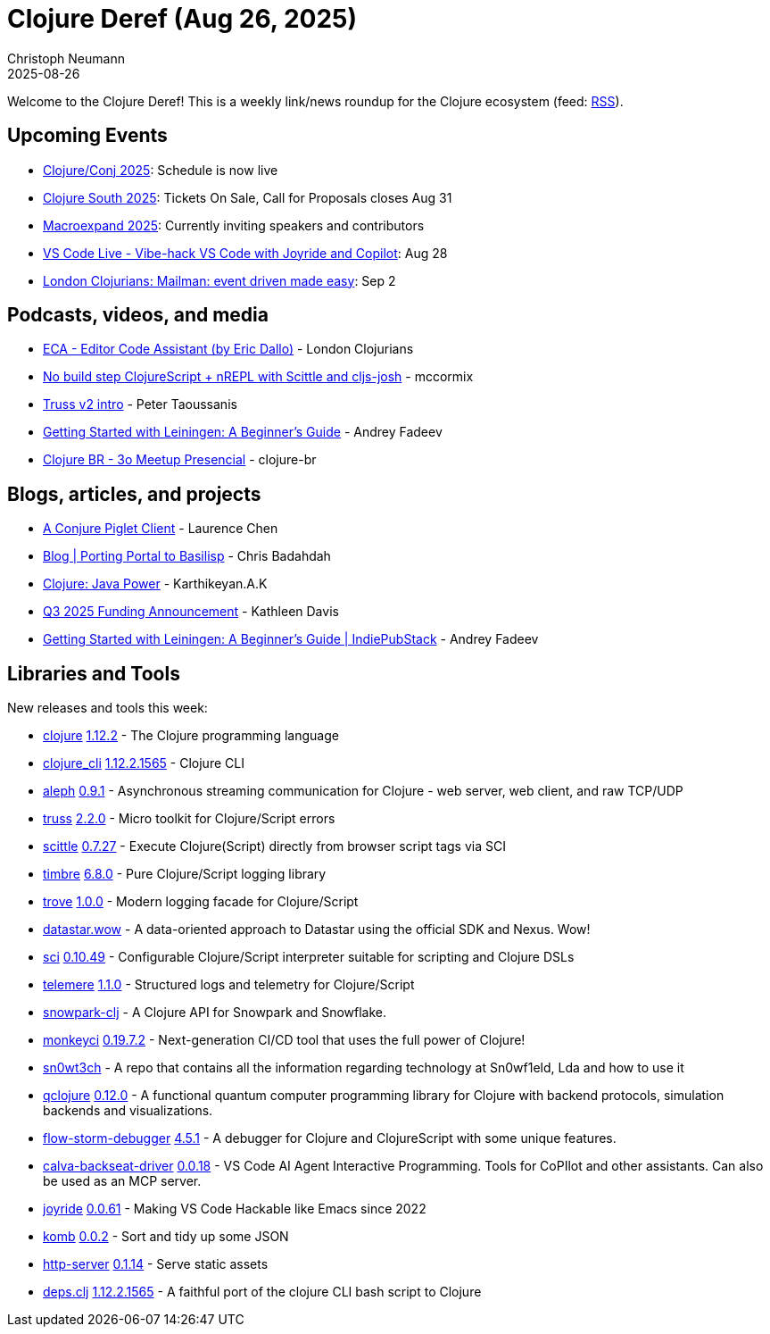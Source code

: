 = Clojure Deref (Aug 26, 2025)
Christoph Neumann
2025-08-26
:jbake-type: post

ifdef::env-github,env-browser[:outfilesuffix: .adoc]

Welcome to the Clojure Deref! This is a weekly link/news roundup for the Clojure ecosystem (feed: https://clojure.org/feed.xml[RSS]).

== Upcoming Events

* https://2025.clojure-conj.org/[Clojure/Conj 2025]: Schedule is now live
* https://clojure-south.com/[Clojure South 2025]: Tickets On Sale, Call for Proposals closes Aug 31
* https://scicloj.github.io/macroexpand-2025/[Macroexpand 2025]: Currently inviting speakers and contributors
* https://www.youtube.com/watch?v=Nt1p6yreAUU[VS Code Live - Vibe-hack VS Code with Joyride and Copilot]: Aug 28
* https://www.meetup.com/london-clojurians/events/310237555/[London Clojurians: Mailman: event driven made easy]: Sep 2

== Podcasts, videos, and media

* https://youtu.be/YoYgihX4C7I[ECA - Editor Code Assistant (by Eric Dallo)] - London Clojurians
* https://youtu.be/b1C3rD-ZUaA[No build step ClojureScript + nREPL with Scittle and cljs-josh] - mccormix
* https://youtu.be/vGewwWuzk9o[Truss v2 intro] - Peter Taoussanis
* https://youtu.be/rzwQkCRCxIQ[Getting Started with Leiningen: A Beginner’s Guide] - Andrey Fadeev
* https://youtu.be/lYqjm43ow9Q[Clojure BR - 3o Meetup Presencial] - clojure-br

== Blogs, articles, and projects

* https://lambdaisland.com/blog/2025-08-20-conjure-piglet-client[A Conjure Piglet Client] - Laurence Chen
* https://djblue.github.io/blog/porting-portal-to-basilisp.html[Blog | Porting Portal to Basilisp] - Chris Badahdah
* https://clojure-book.gitlab.io/book.html#_java_power[Clojure: Java Power] - Karthikeyan.A.K
* https://www.clojuriststogether.org/news/q3-2025-funding-announcement/[Q3 2025 Funding Announcement] - Kathleen Davis
* https://indiepubstack.andreyfadeev.com/posts/5/getting-started-with-leiningen-a-beginners-guide[Getting Started with Leiningen: A Beginner’s Guide | IndiePubStack] - Andrey Fadeev

== Libraries and Tools

New releases and tools this week:

* https://github.com/clojure/clojure[clojure] https://clojure.org/news/2025/08/25/clojure-1-12-2[1.12.2] - The Clojure programming language
* https://clojure.org/reference/clojure_cli[clojure_cli] https://clojure.org/releases/tools#v1.12.2.1565[1.12.2.1565] - Clojure CLI
* https://github.com/clj-commons/aleph[aleph] https://github.com/clj-commons/aleph/blob/master/CHANGES.md[0.9.1] - Asynchronous streaming communication for Clojure - web server, web client, and raw TCP/UDP
* https://github.com/taoensso/truss[truss] https://github.com/taoensso/truss/releases/tag/v2.2.0[2.2.0] - Micro toolkit for Clojure/Script errors
* https://github.com/babashka/scittle[scittle] https://github.com/babashka/scittle/releases/tag/v0.7.27[0.7.27] - Execute Clojure(Script) directly from browser script tags via SCI
* https://github.com/taoensso/timbre[timbre] https://github.com/taoensso/timbre/releases/tag/v6.8.0[6.8.0] - Pure Clojure/Script logging library
* https://github.com/taoensso/trove[trove] https://github.com/taoensso/trove/releases/tag/v1.0.0[1.0.0] - Modern logging facade for Clojure/Script
* https://github.com/brianium/datastar.wow[datastar.wow]  - A data-oriented approach to Datastar using the official SDK and Nexus. Wow!
* https://github.com/babashka/sci[sci] https://github.com/babashka/sci/releases/tag/v0.10.49[0.10.49] - Configurable Clojure/Script interpreter suitable for scripting and Clojure DSLs
* https://github.com/taoensso/telemere[telemere] https://github.com/taoensso/telemere/releases/tag/v1.1.0[1.1.0] - Structured logs and telemetry for Clojure/Script
* https://github.com/alza-bitz/snowpark-clj[snowpark-clj]  - A Clojure API for Snowpark and Snowflake.
* https://github.com/monkey-projects/monkeyci[monkeyci] https://github.com/monkey-projects/monkeyci/tree/0.19.7.2[0.19.7.2] - Next-generation CI/CD tool that uses the full power of Clojure!
* https://github.com/sn0wF1eld/sn0wt3ch[sn0wt3ch]  - A repo that contains all the information regarding technology at Sn0wf1eld, Lda and how to use it
* https://github.com/lsolbach/qclojure[qclojure] https://github.com/lsolbach/qclojure/blob/main/Changelog.md[0.12.0] - A functional quantum computer programming library for Clojure with backend protocols, simulation backends and visualizations.
* https://github.com/flow-storm/flow-storm-debugger[flow-storm-debugger] https://github.com/flow-storm/flow-storm-debugger/blob/master/CHANGELOG.md[4.5.1] - A debugger for Clojure and ClojureScript with some unique features.
* https://github.com/BetterThanTomorrow/calva-backseat-driver[calva-backseat-driver] https://github.com/BetterThanTomorrow/calva-backseat-driver/releases/tag/v0.0.18[0.0.18] - VS Code AI Agent Interactive Programming. Tools for CoPIlot and other assistants. Can also be used as an MCP server.
* https://github.com/BetterThanTomorrow/joyride[joyride] https://github.com/BetterThanTomorrow/joyride/releases/tag/v0.0.61[0.0.61] - Making VS Code Hackable like Emacs since 2022
* https://github.com/and-z/komb[komb] https://github.com/and-z/komb/blob/main/CHANGELOG.md[0.0.2] - Sort and tidy up some JSON
* https://github.com/babashka/http-server[http-server] https://github.com/babashka/http-server/blob/main/CHANGELOG.md[0.1.14] - Serve static assets
* https://github.com/borkdude/deps.clj[deps.clj] https://github.com/borkdude/deps.clj/releases/tag/v1.12.2.1565[1.12.2.1565] - A faithful port of the clojure CLI bash script to Clojure
